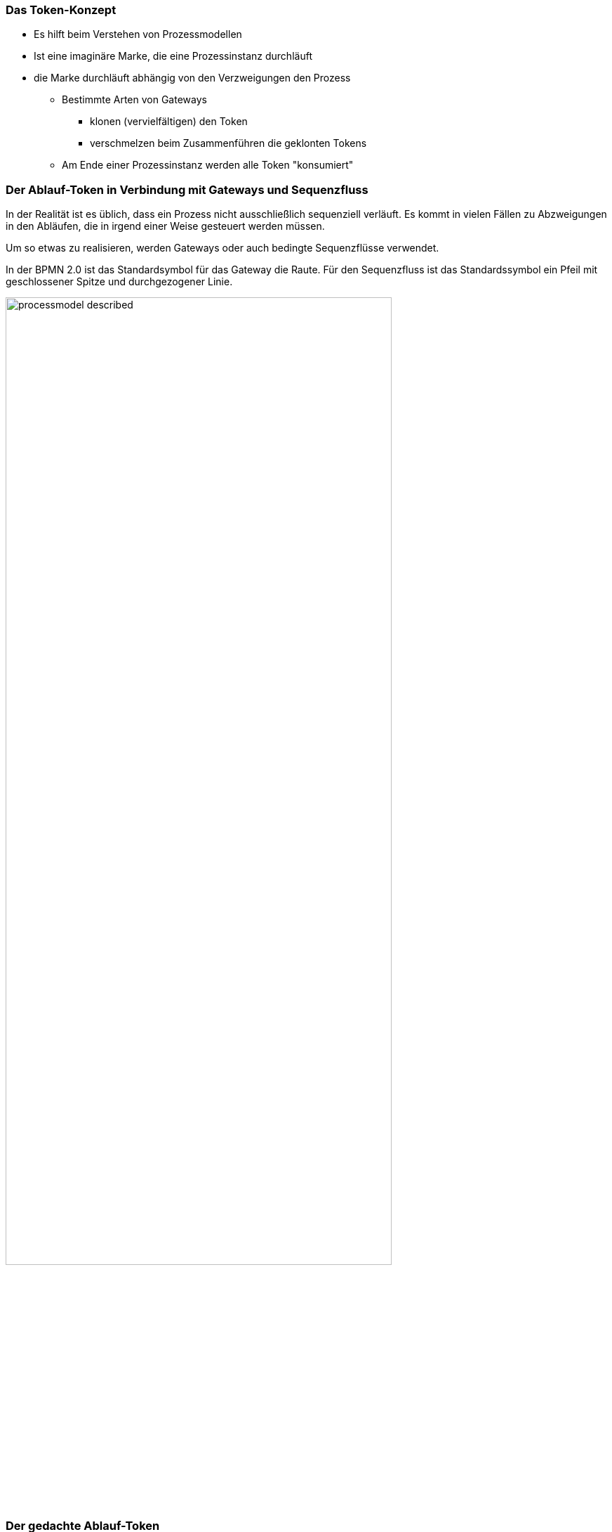 :Linkattrs:
:Source-highlighter: rouge


=== Das Token-Konzept

* Es hilft beim Verstehen von Prozessmodellen
* Ist eine imaginäre Marke, die eine Prozessinstanz durchläuft
* die Marke durchläuft abhängig von den Verzweigungen den Prozess
** Bestimmte Arten von Gateways
*** klonen (vervielfältigen) den Token
*** verschmelzen beim Zusammenführen die geklonten Tokens
** Am Ende einer Prozessinstanz werden alle Token "konsumiert"


=== Der Ablauf-Token in Verbindung mit Gateways und Sequenzfluss

In der Realität ist es üblich, dass ein Prozess nicht ausschließlich sequenziell verläuft.
Es kommt in vielen Fällen zu Abzweigungen in den Abläufen, die in irgend einer Weise gesteuert werden müssen.

Um so etwas zu realisieren, werden Gateways oder auch bedingte Sequenzflüsse verwendet.

In der BPMN 2.0 ist das Standardsymbol für das Gateway die Raute. Für den Sequenzfluss ist das Standardssymbol ein Pfeil mit geschlossener Spitze und durchgezogener Linie.



image::web/images/processmodel_described.png[width=80%]



=== Der gedachte Ablauf-Token

Er ist eine Hilfe, die einem bei der Modellierung von Prozessen unterstützt.
Stellt man sich ein Straßennetz mit Abzweigungen vor, so muss es Regeln geben, anhand derer sich eine Kugel (= der Token) innerhalb der Karte in den Straßen bewegt.
Letztendlich bestimmen Bedingungen, welchen Weg der Token nimmt. Der Token bewegt sich entlang von Aktivitäten, Sequenzflüssen, Gateways und auch Ereignissen.

Modelliert man also einen Prozess oder geht diesen Gedanklich durch, ist das Prinzip einer im Prozess rollenden Kugel eine durchaus geeignete Variante.


=== Das exklusive Gateway

Bei dem exklusiven Gateway gibt es in Abhängig von einer Bedingung am Sequenzfluss exakt einen Weg für den Token.
Das Bedeutet, die Kugel rollt in Richtung Raum 1 oder in Raum 2.
In der BPMN gibt es für das exklusive Gateway zwei Symbole, die leere Raute, und die Raute mit einem X darin
Das Verhalten Beider ist identisch.


Wenn eine Entscheidung nicht eindeutig verläuft, kann es passieren, dass der Token stecken bleibt, und somit der Prozess steht.
Im folgende Beispiel ist das der Fall, wenn es wenn es 21 bis 24 Gäste sind, das ist nicht abgedeckt.
Der Ablauf-Token würde warten, bis eine der Bedingungen erfüllt ist. Gerade bei mehr als zwei Bedingungen muss man darauf achten, dass alle Eventualitäen
abgedeckt sind, man keine sich ausschließenden Bedingungen formuliert.


Im nachfolgenden Beispiel erfolgte die Modellierung mit einem Standardsequenzfluss, dadurch sind alle Bedingungen abgedeckt. Der Token läuft über den Standardsequenzfluss unten „Raum 3 reservieren“, wenn die Bedingungen „bis 15 Gäste" und „Von 16 bis 20 Gäste“ _nicht erfüllt_ sind.


=== Das ereignisbasierte exklusive Gateway

Beim diesem Gateway kann der Prozess durch das Eintreten unterschiedlicher Ereignisse fortgesetzt werden.
Je nach dem welches Ereignis eintritt, wird der Prozess fortgesetzt. Auf die Gateways folgen immer die jeweiligen Ereignisse oder empfangende Tasks.
Der Token wartet am Gateway somit, bis eines der definierten Ereignisse eintrifft. Das Ereignis das eintrifft, das erhält dann den Token, und der Ablauf wird fortsetzt.
Im Beispiel ist der Prozess beendet, wenn eine der Bestätigungen "empfangen" wird.



=== Das parallele Gateway

Diese Gateways splitten den Sequenzfluss in zwei oder mehrere parallele Sequenzflüsse auf (= Fork) und führen sie wieder zusammen (= Join).

Bei einem Fork erfolgt quasi eine Vervielfältigung des Tokens, und zwar so oft, wie es parallele Sequenzflüsse gibt.
Im Prozess geht es erst dann weiter, wenn alle Schritte in den parallelen Sequenzflüssen durchlaufen sind.
In diesem Fall erfolgt dann im zusammenführenden Gateway wieder das Verschmelzen sämtlicher vervielfachten Token zu einem, mit dem es im Ablauf dann wieder weiter geht.



=== Das inklusive Gateway

Es entspricht quasi einer Oder-Entscheidung, wobei ein oder mehrere mögliche Sequenzflüsse durchlaufen werden können.

Der Token wird wieder vervielfältigt, und zwar genau so oft wie Bedingungen zutreffen, also soviele Sequenzflüsse durchlaufen werden.
Bei der Verviefältigung des Token führt das inklusive Gateway die Sequenzflüsse auch wieder zusammen (Merge).
Es wird gewartet bis sämtliche Token der "durchlaufenen Sequenzflüsse" im zusammenführenden Gateway .
Gibt es nur eine Bedingung die zutrifft, entspricht das Verhalten des inklusives Gateway quasi dem des exklusiven Gateways.